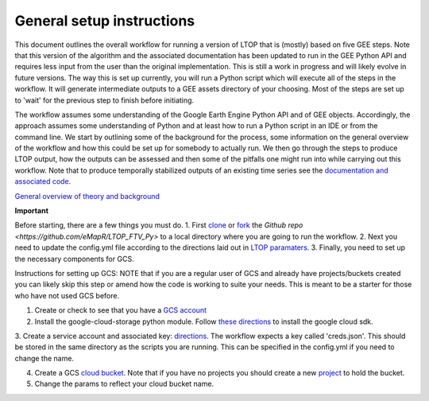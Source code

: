 General setup instructions
==========================
This document outlines the overall workflow for running a version of LTOP that is (mostly) based on five GEE steps. Note that this version of the algorithm and the associated documentation has been updated to run in the GEE Python API and requires less input from the user than the original implementation. 
This is still a work in progress and will likely evolve in future versions. The way this is set up currently, you will run a Python script which will execute all of the steps in the workflow. It will generate intermediate outputs to a GEE assets directory of your choosing. Most of the steps are set up to 'wait' for the previous step to finish before initiating. 

The workflow assumes some understanding of the Google Earth Engine Python API and of GEE objects. Accordingly, the approach assumes some understanding of Python 
and at least how to run a Python script in an IDE or from the command line. We start by outlining some of the 
background for the process, some information on the general overview of the workflow and how this 
could be set up for somebody to actually run. We then go through the steps to produce LTOP output,
how the outputs can be assessed and then some of the pitfalls one might run into while carrying 
out this workflow. Note that to produce temporally stabilized outputs of an existing time series 
see the `documentation and associated code <https://ltop-ftv-py.readthedocs.io/en/latest/stabilization.html>`_. 

`General overview of theory and background <https://docs.google.com/presentation/d/1ra8y7F6_vyresNPbT3kYamVPyxWSfzAm7hCMc6w8N-M/edit?usp=sharing>`_
 
.. image:: images/LTOP_in_GEE.png

**Important**

Before starting, there are a few things you must do. 
1. First `clone <https://git-scm.com/docs/git-clone>`_ or `fork <https://docs.github.com/en/get-started/quickstart/fork-a-repo>`_ the `Github repo <https://github.com/eMapR/LTOP_FTV_Py>` to a local directory where you are going to run the workflow.
2. Next you need to update the config.yml file according to the directions laid out in `LTOP paramaters <https://ltop-ftv-py.readthedocs.io/en/latest/config.html>`_. 
3. Finally, you need to set up the necessary components for GCS. 

Instructions for setting up GCS: 
NOTE that if you are a regular user of GCS and already have projects/buckets created you can likely skip this step or amend how the code is working to suite your needs. This is meant to be a starter for those who have not used GCS before.    

1. Create or check to see that you have a `GCS account <https://cloud.google.com/gcp?utm_source=google&utm_medium=cpc&utm_campaign=na-US-all-en-dr-bkws-all-all-trial-e-dr-1011347&utm_content=text-ad-none-any-DEV_c-CRE_622022396323-ADGP_Desk%20%7C%20BKWS%20-%20EXA%20%7C%20Txt%20~%20Google%20Cloud%20Platform%20Core-KWID_43700073027148699-kwd-6458750523&utm_term=KW_google%20cloud-ST_google%20cloud&gclid=Cj0KCQjwnbmaBhD-ARIsAGTPcfXFH3iizzepFJ4jBJwrT_T5t2HBrNZed5qcdRsU6FgZZ7oxvDTGKF8aAvjAEALw_wcB&gclsrc=aw.ds>`_

2. Install the google-cloud-storage python module. Follow `these directions <https://cloud.google.com/sdk/docs/install>`_ to install the google cloud sdk. 

3. Create a service account and associated key: `directions <https://cloud.google.com/resource-manager/docs/creating-managing-projects>`_. The workflow expects a key called 'creds.json'. 
This should be stored in the same directory as the scripts you are running. This can be specified in the config.yml if you need to change the name. 

4. Create a GCS `cloud bucket <https://cloud.google.com/storage/docs/creating-buckets>`_. Note that if you have no projects you should create a new `project <https://cloud.google.com/resource-manager/docs/creating-managing-projects>`_ to hold the bucket. 

5. Change the params to reflect your cloud bucket name. 